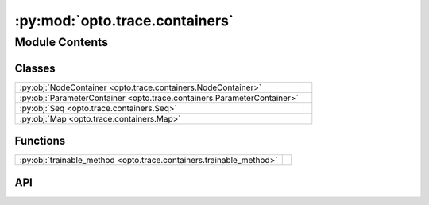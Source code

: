 :py:mod:`opto.trace.containers`
===============================

.. py:module:: opto.trace.containers

.. autodoc2-docstring:: opto.trace.containers
   :allowtitles:

Module Contents
---------------

Classes
~~~~~~~

.. list-table::
   :class: autosummary longtable
   :align: left

   * - :py:obj:`NodeContainer <opto.trace.containers.NodeContainer>`
     - .. autodoc2-docstring:: opto.trace.containers.NodeContainer
          :summary:
   * - :py:obj:`ParameterContainer <opto.trace.containers.ParameterContainer>`
     - .. autodoc2-docstring:: opto.trace.containers.ParameterContainer
          :summary:
   * - :py:obj:`Seq <opto.trace.containers.Seq>`
     - .. autodoc2-docstring:: opto.trace.containers.Seq
          :summary:
   * - :py:obj:`Map <opto.trace.containers.Map>`
     - .. autodoc2-docstring:: opto.trace.containers.Map
          :summary:

Functions
~~~~~~~~~

.. list-table::
   :class: autosummary longtable
   :align: left

   * - :py:obj:`trainable_method <opto.trace.containers.trainable_method>`
     - .. autodoc2-docstring:: opto.trace.containers.trainable_method
          :summary:

API
~~~

.. py:class:: NodeContainer
   :canonical: opto.trace.containers.NodeContainer

   .. autodoc2-docstring:: opto.trace.containers.NodeContainer

.. py:function:: trainable_method(method)
   :canonical: opto.trace.containers.trainable_method

   .. autodoc2-docstring:: opto.trace.containers.trainable_method

.. py:class:: ParameterContainer
   :canonical: opto.trace.containers.ParameterContainer

   Bases: :py:obj:`opto.trace.containers.NodeContainer`

   .. autodoc2-docstring:: opto.trace.containers.ParameterContainer

   .. py:method:: parameters()
      :canonical: opto.trace.containers.ParameterContainer.parameters

      .. autodoc2-docstring:: opto.trace.containers.ParameterContainer.parameters

   .. py:method:: parameters_dict()
      :canonical: opto.trace.containers.ParameterContainer.parameters_dict

      .. autodoc2-docstring:: opto.trace.containers.ParameterContainer.parameters_dict

.. py:class:: Seq(*args)
   :canonical: opto.trace.containers.Seq

   Bases: :py:obj:`collections.UserList`, :py:obj:`opto.trace.containers.ParameterContainer`

   .. autodoc2-docstring:: opto.trace.containers.Seq

   .. rubric:: Initialization

   .. autodoc2-docstring:: opto.trace.containers.Seq.__init__

   .. py:method:: parameters_dict()
      :canonical: opto.trace.containers.Seq.parameters_dict

      .. autodoc2-docstring:: opto.trace.containers.Seq.parameters_dict

.. py:class:: Map(mapping)
   :canonical: opto.trace.containers.Map

   Bases: :py:obj:`collections.UserDict`, :py:obj:`opto.trace.containers.ParameterContainer`

   .. autodoc2-docstring:: opto.trace.containers.Map

   .. rubric:: Initialization

   .. autodoc2-docstring:: opto.trace.containers.Map.__init__

   .. py:method:: parameters_dict()
      :canonical: opto.trace.containers.Map.parameters_dict

      .. autodoc2-docstring:: opto.trace.containers.Map.parameters_dict
